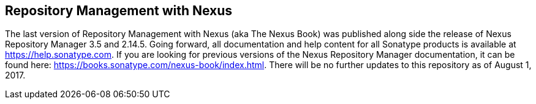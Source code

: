 == Repository Management with Nexus

The last version of Repository Management with Nexus (aka The Nexus Book) was published along side the release of Nexus Repository Manager 3.5 and 2.14.5. Going forward, all documentation and help content for all Sonatype products is available at https://help.sonatype.com. If you are looking for previous versions of the Nexus Repository Manager documentation, it can be found here: https://books.sonatype.com/nexus-book/index.html. There will be no further updates to this repository as of August 1, 2017.
